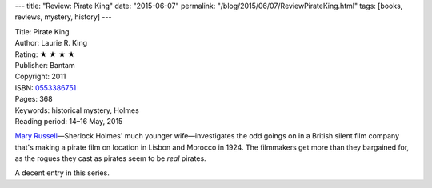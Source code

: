 ---
title: "Review: Pirate King"
date: "2015-06-07"
permalink: "/blog/2015/06/07/ReviewPirateKing.html"
tags: [books, reviews, mystery, history]
---



.. image:: https://images-na.ssl-images-amazon.com/images/P/0553386751.01.MZZZZZZZ.jpg
    :alt: Pirate King
    :target: https://www.amazon.com/dp/0553386751/?tag=georgvreill-20
    :class: right-float

| Title: Pirate King
| Author: Laurie R. King
| Rating: ★ ★ ★ ★
| Publisher: Bantam
| Copyright: 2011
| ISBN: `0553386751 <https://www.amazon.com/dp/0553386751/?tag=georgvreill-20>`_
| Pages: 368
| Keywords: historical mystery, Holmes
| Reading period: 14–16 May, 2015

`Mary Russell <http://en.wikipedia.org/wiki/Mary_Russell_(fictional)>`_\ —\
Sherlock Holmes' much younger wife—\
investigates the odd goings on in a British silent film company
that's making a pirate film on location in Lisbon and Morocco in 1924.
The filmmakers get more than they bargained for,
as the rogues they cast as pirates seem to be *real* pirates.

A decent entry in this series.

.. _permalink:
    /blog/2015/06/07/ReviewPirateKing.html
